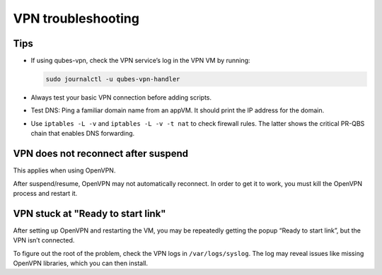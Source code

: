 ===================
VPN troubleshooting
===================


Tips
----


- If using qubes-vpn, check the VPN service’s log in the VPN VM by
  running:

  .. code:: bash

        sudo journalctl -u qubes-vpn-handler



- Always test your basic VPN connection before adding scripts.

- Test DNS: Ping a familiar domain name from an appVM. It should print
  the IP address for the domain.

- Use ``iptables -L -v`` and ``iptables -L -v -t nat`` to check
  firewall rules. The latter shows the critical PR-QBS chain that
  enables DNS forwarding.



VPN does not reconnect after suspend
------------------------------------


This applies when using OpenVPN.

After suspend/resume, OpenVPN may not automatically reconnect. In order
to get it to work, you must kill the OpenVPN process and restart it.

VPN stuck at "Ready to start link"
----------------------------------


After setting up OpenVPN and restarting the VM, you may be repeatedly
getting the popup “Ready to start link”, but the VPN isn’t connected.

To figure out the root of the problem, check the VPN logs in
``/var/logs/syslog``. The log may reveal issues like missing OpenVPN
libraries, which you can then install.
